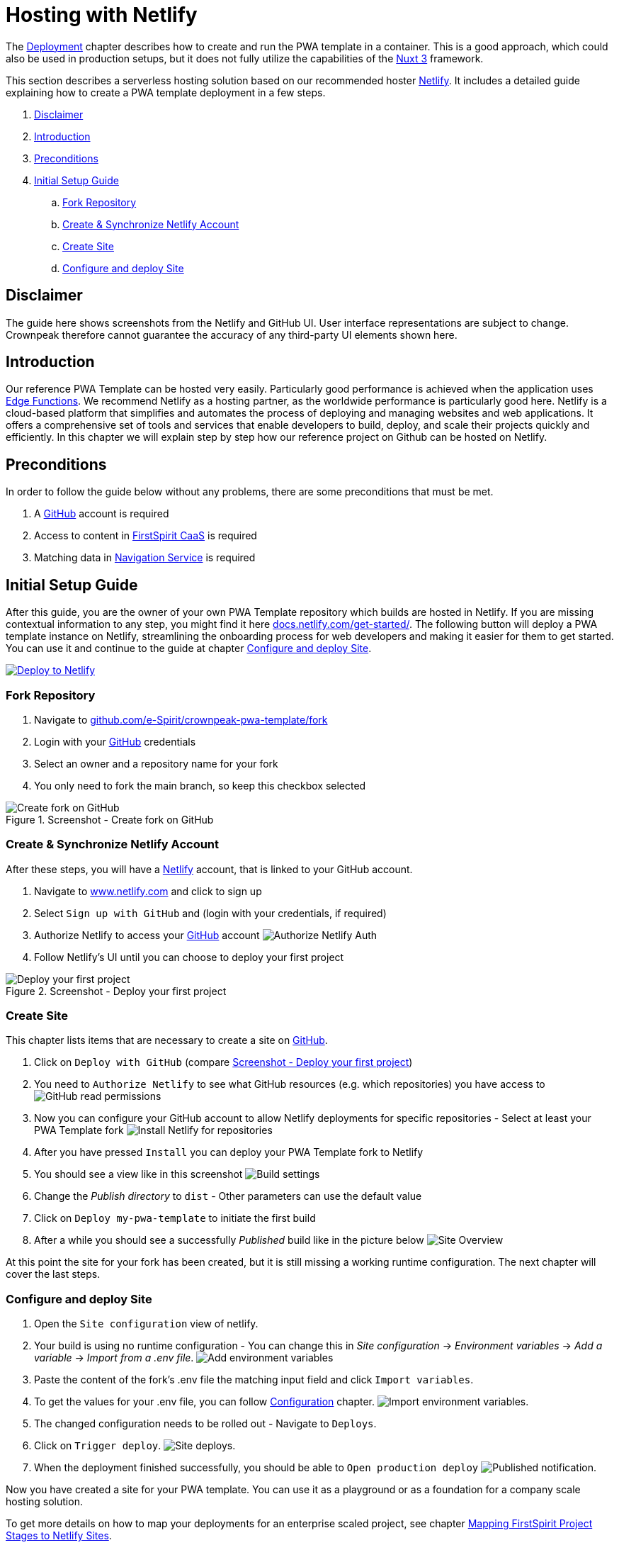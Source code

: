= Hosting with Netlify

:hide-uri-scheme:
:moduledir: ../..
:imagesdir: {moduledir}/images/Hosting

The xref:docs/pages/Introduction.adoc#deployment[Deployment] chapter describes how to create and run the PWA template in a container.
This is a good approach, which could also be used in production setups, but it does not fully utilize the capabilities of the https://nuxt.com[Nuxt 3] framework.

This section describes a serverless hosting solution based on our recommended hoster https://www.netlify.com[Netlify].
It includes a detailed guide explaining how to create a PWA template deployment in a few steps.

. <<Disclaimer>>
. <<Introduction>>
. <<Preconditions>>

. <<Initial Setup Guide>>
.. <<Fork Repository>>
.. <<Create & Synchronize Netlify Account>>
.. <<Create Site>>
.. <<Configure and deploy Site>>

== Disclaimer
The guide here shows screenshots from the Netlify and GitHub UI.
User interface representations are subject to change.
Crownpeak therefore cannot guarantee the accuracy of any third-party UI elements shown here.

== Introduction
Our reference PWA Template can be hosted very easily.
Particularly good performance is achieved when the application uses https://docs.netlify.com/edge-functions/overview/[Edge Functions].
We recommend Netlify as a hosting partner, as the worldwide performance is particularly good here.
Netlify is a cloud-based platform that simplifies and automates the process of deploying and managing websites and web applications. It offers a comprehensive set of tools and services that enable developers to build, deploy, and scale their projects quickly and efficiently.
In this chapter we will explain step by step how our reference project on Github can be hosted on Netlify.

== Preconditions
In order to follow the guide below without any problems, there are some preconditions that must be met.

. A https://github.com/[GitHub] account is required
. Access to content in https://docs.e-spirit.com/module/caas-platform/CaaS_Platform_Documentation_EN.html[FirstSpirit CaaS] is required
. Matching data in https://navigationservice.e-spirit.cloud/docs/user/en/documentation.html[Navigation Service] is required

== Initial Setup Guide
After this guide, you are the owner of your own PWA Template repository which builds are hosted in Netlify.
If you are missing contextual information to any step, you might find it here https://docs.netlify.com/get-started/.
The following button will deploy a PWA template instance on Netlify, streamlining the onboarding process for web developers and making it easier for them to get started. You can use it and continue to the guide at chapter <<Configure and deploy Site>>.

image::https://www.netlify.com/img/deploy/button.svg[Deploy to Netlify, link="https://app.netlify.com/start/deploy?repository=https://github.com/e-Spirit/crownpeak-pwa-template"]

=== Fork Repository
. Navigate to https://github.com/e-Spirit/crownpeak-pwa-template/fork
. Login with your https://github.com/[GitHub] credentials
. Select an owner and a repository name for your fork
. You only need to fork the main branch, so keep this checkbox selected

.Screenshot - Create fork on GitHub
image::00-github-fork-repo.png[Create fork on GitHub]

=== Create & Synchronize Netlify Account
After these steps, you will have a https://www.netlify.com[Netlify] account, that is linked to your GitHub account.

. Navigate to https://www.netlify.com and click to sign up
. Select `Sign up with GitHub` and (login with your credentials, if required)
. Authorize Netlify to access your https://github.com/[GitHub] account
image:01-auth.png[Authorize Netlify Auth]
. Follow Netlify's UI until you can choose to deploy your first project

[[fig_deploy_from_github]]
.Screenshot - Deploy your first project
image::02-deploy-from-github.png[Deploy your first project]

=== Create Site
This chapter lists items that are necessary to create a site on https://github.com/[GitHub].

. Click on `Deploy with GitHub` (compare <<fig_deploy_from_github>>)
. You need to `Authorize Netlify` to see what GitHub resources (e.g. which repositories) you have access to
image:03-read-github-permission.png[GitHub read permissions]
. Now you can configure your GitHub account to allow Netlify deployments for specific repositories - Select at least your PWA Template fork
image:06-install-netlify-for-repos.png[Install Netlify for repositories]
. After you have pressed `Install` you can deploy your PWA Template fork to Netlify
. You should see a view like in this screenshot
image:08-build-settings.png[Build settings]
. Change the _Publish directory_ to `dist` - Other parameters can use the default value
. Click on `Deploy my-pwa-template` to initiate the first build
. After a while you should see a successfully _Published_ build like in the picture below
image:09-overview.png[Site Overview]

At this point the site for your fork has been created, but it is still missing a working runtime configuration.
The next chapter will cover the last steps.

=== Configure and deploy Site
. Open the `Site configuration` view of netlify.
. Your build is using no runtime configuration - You can change this in _Site configuration_ -> _Environment variables_ -> _Add a variable_ -> _Import from a .env file_.
image:10-add-variable.png[Add environment variables]
. Paste the content of the fork's .env file the matching input field and click `Import variables`.
. To get the values for your .env file, you can follow xref:docs/pages/Configuration.adoc[Configuration] chapter.
image:11-import-env.png[Import environment variables].
. The changed configuration needs to be rolled out - Navigate to `Deploys`.
. Click on `Trigger deploy`.
image:13-redeploy.png[Site deploys].
. When the deployment finished successfully, you should be able to `Open production deploy`
image:14-open-deploy.png[Published notification].

Now you have created a site for your PWA template.
You can use it as a playground or as a foundation for a company scale hosting solution.

To get more details on how to map your deployments for an enterprise scaled project, see chapter xref:./ProjectToSiteMapping.adoc[Mapping FirstSpirit Project Stages to Netlify Sites].
